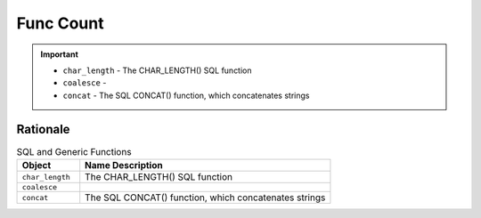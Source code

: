 Func Count
==========

.. important::

    * ``char_length`` - The CHAR_LENGTH() SQL function
    * ``coalesce`` -
    * ``concat`` - The SQL CONCAT() function, which concatenates strings


Rationale
---------
.. csv-table:: SQL and Generic Functions
    :widths: 20,80
    :header: "Object", "Name Description"

    "``char_length``",           "The CHAR_LENGTH() SQL function"
    "``coalesce``",              ""
    "``concat``",                "The SQL CONCAT() function, which concatenates strings"
